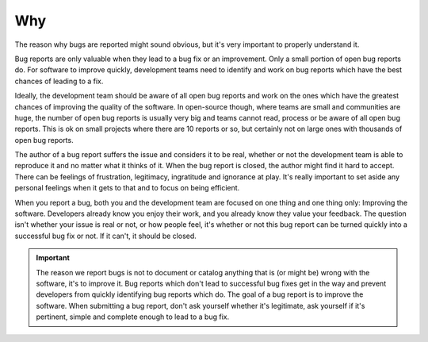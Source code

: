 Why
===

The reason why bugs are reported might sound obvious, but it's very important to properly understand it.

Bug reports are only valuable when they lead to a bug fix or an improvement. Only a small portion of open bug reports do. For software to improve quickly, development teams need to identify and work on bug reports which have the best chances of leading to a fix.

Ideally, the development team should be aware of all open bug reports and work on the ones which have the greatest chances of improving the quality of the software. In open-source though, where teams are small and communities are huge, the number of open bug reports is usually very big and teams cannot read, process or be aware of all open bug reports. This is ok on small projects where there are 10 reports or so, but certainly not on large ones with thousands of open bug reports.

The author of a bug report suffers the issue and considers it to be real, whether or not the development team is able to reproduce it and no matter what it thinks of it. When the bug report is closed, the author might find it hard to accept. There can be feelings of frustration, legitimacy, ingratitude and ignorance at play. It's really important to set aside any personal feelings when it gets to that and to focus on being efficient.

When you report a bug, both you and the development team are focused on one thing and one thing only: Improving the software. Developers already know you enjoy their work, and you already know they value your feedback. The question isn't whether your issue is real or not, or how people feel, it's whether or not this bug report can be turned quickly into a successful bug fix or not. If it can't, it should be closed.

.. important::
	The reason we report bugs is not to document or catalog anything that is (or might be) wrong with the software, it's to improve it. Bug reports which don't lead to successful bug fixes get in the way and prevent developers from quickly identifying bug reports which do. The goal of a bug report is to improve the software. When submitting a bug report, don't ask yourself whether it's legitimate, ask yourself if it's pertinent, simple and complete enough to lead to a bug fix.
